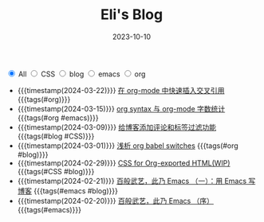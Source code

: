 #+TITLE: Eli's Blog
#+DATE: 2023-10-10
#+BEGIN_EXPORT html
<section class="filter">
<label class="category">
<input type="radio" name="tag" value="all" checked/>
<span>All</span>
</label>
<label class="category">
<input type="radio" name="tag" value="CSS"/>
<span>CSS</span>
</label>
<label class="category">
<input type="radio" name="tag" value="blog"/>
<span>blog</span>
</label>
<label class="category">
<input type="radio" name="tag" value="emacs"/>
<span>emacs</span>
</label>
<label class="category">
<input type="radio" name="tag" value="org"/>
<span>org</span>
</label></section>
#+END_EXPORT
- {{{timestamp(2024-03-22)}}}   [[file:articles/2024-03-22-insert-references-in-org-mode.org][在 org-mode 中快速插入交叉引用]] {{{tags(#org)}}}
- {{{timestamp(2024-03-15)}}}   [[file:articles/2024-03-12-org-syntax-and-word-count.org][org syntax 与 org-mode 字数统计]] {{{tags(#org #emacs)}}}
- {{{timestamp(2024-03-09)}}}   [[file:articles/2024-03-09-blog-comments-and-tag-filtering.org][给博客添加评论和标签过滤功能]] {{{tags(#blog #CSS)}}}
- {{{timestamp(2024-03-01)}}}   [[file:articles/2024-03-01-org-babel-switches.org][浅析 org babel switches]] {{{tags(#org #blog)}}}
- {{{timestamp(2024-02-29)}}}   [[file:articles/2024-02-29-org-CSS.org][CSS for Org-exported HTML(WIP)]] {{{tags(#CSS #blog)}}}
- {{{timestamp(2024-02-21)}}}   [[file:articles/2024-02-21-all-in-emacs-blog.org][百般武艺，此乃 Emacs （一）：用 Emacs 写博客]] {{{tags(#emacs #blog)}}}
- {{{timestamp(2024-02-20)}}}   [[file:articles/2024-02-20-all-in-emacs-preface.org][百般武艺，此乃 Emacs （序）]] {{{tags(#emacs)}}}